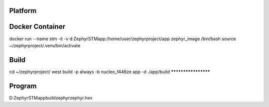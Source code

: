 Platform
********************

Docker Container
********************
docker run --name stm -it -v d:\Zephyr\STM\app\:/home/user/zephyrproject/app zephyr_image /bin/bash
source ~/zephyrproject/.venv/bin/activate

Build
********************
cd ~/zephyrproject/
west build -p always -b nucleo_f446ze app -d ./app/build
********************

Program
********************
D:\Zephyr\STM\app\build\zephyr\zephyr.hex

